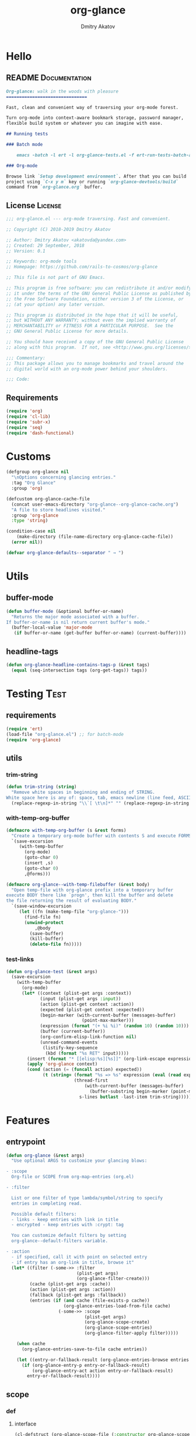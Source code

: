 #+TITLE: org-glance
#+AUTHOR: Dmitry Akatov
#+EMAIL: akatovda@yandex.com
#+CATEGORY: org-glance
#+PROPERTY: REPO_ALL Dev Test Prod
#+TAGS: License Documentation
#+TAGS: Experiment Test
#+PROPERTY: header-args:emacs-lisp :tangle (oldt-tt '("Test" "org-glance-tests.el") '("Experiment" "no") '(t "yes")) :results silent :noweb yes
#+PROPERTY: header-args:markdown :tangle (oldt-tt '("Documentation" "README.md") '(t "no"))
#+PROPERTY: header-args:org :tangle no

* Hello
** README                                                                      :Documentation:
#+begin_src markdown
Org-glance: walk in the woods with pleasure
===============================

Fast, clean and convenient way of traversing your org-mode forest.

Turn org-mode into context-aware bookmark storage, password manager,
flexible build system or whatever you can imagine with ease.

## Running tests

### Batch mode

    emacs -batch -l ert -l org-glance-tests.el -f ert-run-tests-batch-and-exit

### Org-mode

Browse link `Setup development environment`. After that you can build
project using `C-x y m` key or running `org-glance-devtools/build`
command from `org-glance.org` buffer.
#+end_src
** License                                                                     :License:
#+begin_src emacs-lisp
;;; org-glance.el --- org-mode traversing. Fast and convenient.

;; Copyright (C) 2018-2019 Dmitry Akatov

;; Author: Dmitry Akatov <akatovda@yandex.com>
;; Created: 29 September, 2018
;; Version: 0.1

;; Keywords: org-mode tools
;; Homepage: https://github.com/rails-to-cosmos/org-glance

;; This file is not part of GNU Emacs.

;; This program is free software: you can redistribute it and/or modify
;; it under the terms of the GNU General Public License as published by
;; the Free Software Foundation, either version 3 of the License, or
;; (at your option) any later version.

;; This program is distributed in the hope that it will be useful,
;; but WITHOUT ANY WARRANTY; without even the implied warranty of
;; MERCHANTABILITY or FITNESS FOR A PARTICULAR PURPOSE.  See the
;; GNU General Public License for more details.

;; You should have received a copy of the GNU General Public License
;; along with this program.  If not, see <http://www.gnu.org/licenses/>.

;;; Commentary:
;; This package allows you to manage bookmarks and travel around the
;; digital world with an org-mode power behind your shoulders.

;;; Code:
#+end_src
** Requirements
#+begin_src emacs-lisp
(require 'org)
(require 'cl-lib)
(require 'subr-x)
(require 'seq)
(require 'dash-functional)
#+end_src
* Customs
#+begin_src emacs-lisp
(defgroup org-glance nil
  "\nOptions concerning glancing entries."
  :tag "Org Glance"
  :group 'org)

(defcustom org-glance-cache-file
  (concat user-emacs-directory "org-glance--org-glance-cache.org")
  "A file to store headlines visited."
  :group 'org-glance
  :type 'string)

(condition-case nil
    (make-directory (file-name-directory org-glance-cache-file))
  (error nil))

(defvar org-glance-defaults--separator " → ")
#+end_src
* Utils
** buffer-mode
#+begin_src emacs-lisp
(defun buffer-mode (&optional buffer-or-name)
  "Returns the major mode associated with a buffer.
If buffer-or-name is nil return current buffer's mode."
  (buffer-local-value 'major-mode
   (if buffer-or-name (get-buffer buffer-or-name) (current-buffer))))
#+end_src
** headline-tags
#+begin_src emacs-lisp
(defun org-glance-headline-contains-tags-p (&rest tags)
  (equal (seq-intersection tags (org-get-tags)) tags))
#+end_src
* Testing                                                                       :Test:
** requirements
#+begin_src emacs-lisp
(require 'ert)
(load-file "org-glance.el") ;; for batch-mode
(require 'org-glance)
#+end_src
** utils
*** trim-string
#+begin_src emacs-lisp
(defun trim-string (string)
  "Remove white spaces in beginning and ending of STRING.
White space here is any of: space, tab, emacs newline (line feed, ASCII 10)."
  (replace-regexp-in-string "\\`[ \t\n]*" "" (replace-regexp-in-string "[ \t\n]*\\'" "" string)))
#+end_src
*** with-temp-org-buffer
#+begin_src emacs-lisp
(defmacro with-temp-org-buffer (s &rest forms)
  "Create a temporary org-mode buffer with contents S and execute FORMS."
  `(save-excursion
     (with-temp-buffer
       (org-mode)
       (goto-char 0)
       (insert ,s)
       (goto-char 0)
       ,@forms)))

(defmacro org-glance--with-temp-filebuffer (&rest body)
  "Open temp-file with org-glance prefix into a temporary buffer
execute BODY there like `progn', then kill the buffer and delete
the file returning the result of evaluating BODY."
  `(save-window-excursion
     (let ((fn (make-temp-file "org-glance-")))
       (find-file fn)
       (unwind-protect
           ,@body
         (save-buffer)
         (kill-buffer)
         (delete-file fn)))))
#+end_src
*** test-links
#+begin_src emacs-lisp
(defun org-glance-test (&rest args)
  (save-excursion
    (with-temp-buffer
      (org-mode)
      (let* ((context (plist-get args :context))
             (input (plist-get args :input))
             (action (plist-get context :action))
             (expected (plist-get context :expected))
             (begin-marker (with-current-buffer (messages-buffer)
                             (point-max-marker)))
             (expression (format "(+ %i %i)" (random 10) (random 10)))
             (buffer (current-buffer))
             (org-confirm-elisp-link-function nil)
             (unread-command-events
              (listify-key-sequence
               (kbd (format "%s RET" input)))))
        (insert (format "* [[elisp:%s][%s]]" (org-link-escape expression) input))
        (apply 'org-glance context)
        (cond (action (= (funcall action) expected))
              (t (string= (format "%s => %s" expression (eval (read expression)))
                          (thread-first
                              (with-current-buffer (messages-buffer)
                                (buffer-substring begin-marker (point-max-marker)))
                            s-lines butlast -last-item trim-string))))))))
#+end_src
* Features
** entrypoint
#+begin_src emacs-lisp
(defun org-glance (&rest args)
  "Use optional ARGS to customize your glancing blows:

- :scope
  Org-file or SCOPE from org-map-entries (org.el)

- :filter

  List or one filter of type lambda/symbol/string to specify
  entries in completing read.

  Possible default filters:
  - links - keep entries with link in title
  - encrypted - keep entries with :crypt: tag

  You can customize default filters by setting
  org-glance--default-filters variable.

- :action
  - if specified, call it with point on selected entry
  - if entry has an org-link in title, browse it"
  (let* ((filter (-some->> :filter
                           (plist-get args)
                           (org-glance-filter-create)))
         (cache (plist-get args :cache))
         (action (plist-get args :action))
         (fallback (plist-get args :fallback))
         (entries (if (and cache (file-exists-p cache))
                      (org-glance-entries-load-from-file cache)
                    (-some->> :scope
                              (plist-get args)
                              (org-glance-scope-create)
                              (org-glance-scope-entries)
                              (org-glance-filter-apply filter)))))

    (when cache
      (org-glance-entries-save-to-file cache entries))

    (let ((entry-or-fallback-result (org-glance-entries-browse entries fallback)))
      (if (org-glance-entry-p entry-or-fallback-result)
          (org-glance-entry-act action entry-or-fallback-result)
        entry-or-fallback-result))))
#+end_src
** scope
*** def
**** interface
#+begin_src emacs-lisp
(cl-defstruct (org-glance-scope-file (:constructor org-glance-scope-file--create)
                                     (:copier nil))
  name file)

(cl-defstruct (org-glance-scope-buffer (:constructor org-glance-scope-buffer--create)
                                       (:copier nil))
  name buffer)

(cl-defmethod org-glance-scope-create (scope)
  "Create list of scopes from file/buffer/function/symbol or sequence of it."
  (-some->> scope
            org-glance-scope--adapt
            org-glance-scope--create))

(cl-defmethod org-glance-scope-p (scope)
  (or (org-glance-scope-file-p scope)
      (org-glance-scope-buffer-p scope)))

(cl-defgeneric org-glance-scope-serialize (scope))

(cl-defmethod org-glance-scope-serialize ((scope list))
  (-flatten (mapcar #'org-glance-scope-serialize scope)))

(cl-defmethod org-glance-scope-serialize ((scope org-glance-scope-file))
  (mapcar #'org-glance-entry-serialize (org-glance-scope-entries scope)))

(cl-defmethod org-glance-scope-serialize ((scope org-glance-scope-buffer))
  (mapcar #'org-glance-entry-serialize (org-glance-scope-entries scope)))

(cl-defun org-glance-entries-save-to-file (file entries)
  (with-temp-file file
    (insert "`(")
    (dolist (entry entries)
      (insert (org-glance-entry-serialize entry) "\n"))
    (insert ")"))
  entries)

(cl-defun org-glance-entries-load-from-file (file)
  (let ((entries (with-temp-buffer
                   (insert-file-contents file)
                   (eval (read (buffer-substring (point-min) (point-max)))))))
    (mapcar #'org-glance-entry-deserialize entries)))
#+end_src
**** constructor
#+begin_src emacs-lisp
(cl-defgeneric org-glance-scope--create (lfob))

(cl-defmethod org-glance-scope--create ((lfob string))
  (when (file-exists-p lfob)
    `(,(org-glance-scope-file--create
        :name (file-name-nondirectory lfob)
        :file (expand-file-name lfob)))))

(cl-defmethod org-glance-scope--create ((lfob buffer))
  (if (buffer-file-name lfob)
      `(,(org-glance-scope-file--create
          :name (expand-file-name (buffer-file-name lfob))
          :file (buffer-file-name lfob)))
    `(,(org-glance-scope-buffer--create
        :name (buffer-name lfob)
        :buffer lfob))))

(cl-defmethod org-glance-scope--create ((lfob list))
  (-some->> lfob
            (-keep #'org-glance-scope--create)
            (-flatten)))
#+end_src
**** adapter
#+begin_src emacs-lisp
(cl-defgeneric org-glance-scope--adapt (lfob)
  "Adapt list-file-or-buffer to list of file-or-buffers.")

(cl-defmethod org-glance-scope--adapt ((lfob sequence))
  "Adapt each element of LFOB."
  (-some->> lfob
            (-keep #'(lambda (fob) (->> fob org-glance-scope--adapt)))
            (-flatten)
            (seq-uniq)))

(cl-defmethod org-glance-scope--adapt ((lfob symbol))
  "Return extracted LFOB from `org-glance--default-scopes-alist'."
  (-some->> lfob
            (funcall (-cut alist-get <> org-glance--default-scopes-alist))
            (funcall)))

(cl-defmethod org-glance-scope--adapt ((lfob buffer))
  "Return list of LFOB."
  (list lfob))

(cl-defmethod org-glance-scope--adapt ((lfob function))
  "Adapt result of LFOB."
  (-some->> lfob
            (funcall)
            (org-glance-scope--adapt)))

(cl-defmethod org-glance-scope--adapt ((lfob string))
  "Return list of file LFOB if exists."
  (when (file-exists-p (expand-file-name lfob))
    (list (or (get-file-buffer (expand-file-name lfob))
              (expand-file-name lfob)))))

;; (org-glance-scope--adapt 'file-with-archives)
;; (org-glance-scope--adapt `((,(current-buffer))))
;; (org-glance-scope--adapt `(file-with-archives ,(current-buffer)))
#+end_src
*** utils
**** visit
#+begin_src emacs-lisp
(cl-defgeneric org-glance-scope-visit (scope))

(cl-defmethod org-glance-scope-visit ((scope org-glance-scope-file))
  (->> scope
       (org-glance-scope-file-file)
       (find-file)))

(cl-defmethod org-glance-scope-visit ((scope org-glance-scope-buffer))
  (->> scope
       (org-glance-scope-buffer-buffer)
       (switch-to-buffer)))

(cl-defmethod org-glance-scope-visit ((scope list))
  (-some->> scope
            (-keep #'org-glance-scope-visit)))

;; (defun org-glance-scope-insert (scope)
;;   (case (org-glance-scope-type scope)
;;     (:file (insert-file-contents (org-glance-scope-handle scope)))
;;     (:file-buffer (insert-file-contents (buffer-file-name (org-glance-scope-handle scope))))
;;     (:buffer (insert-buffer-substring-no-properties (org-glance-scope-handle scope)))))
#+end_src
**** name
#+begin_src emacs-lisp
(cl-defgeneric org-glance-scope-name (scope))

(cl-defmethod org-glance-scope-name ((scope org-glance-scope-file))
  (-some->> scope
            org-glance-scope-file-name
            list))

(cl-defmethod org-glance-scope-name ((scope org-glance-scope-buffer))
  (-some->> scope
            org-glance-scope-buffer-name
            list))

(cl-defmethod org-glance-scope-name ((scope list))
  (-some->> scope
            (-keep #'org-glance-scope-name)
            (-flatten)))
#+end_src
*** tests                                                                     :Test:
#+begin_src emacs-lisp
(ert-deftest org-glance-test/scope-constructor-returns-list-of-fobs ()
  "Scope constructor should generate list of files-or-buffers."
  (should (equal (org-glance-scope-create (current-buffer)) (org-glance-scope-create (list (current-buffer)))))
  (should (equal (org-glance-scope-create (current-buffer)) (org-glance-scope-create (list (list (current-buffer)))))))
#+end_src
*** entries
#+begin_src emacs-lisp
(cl-defstruct (org-glance-entry (:constructor org-glance-entry--create)
                                (:copier nil))
  scope outline point)

(cl-defun org-glance-entry-create (&optional scope outline point)
  (let* ((scope (or scope
                    (org-glance-scope-create (current-buffer))))
         (point (or point (point)))
         (outline (or outline
                      (cl-list*
                       (s-join " " (org-glance-scope-name scope))
                       (org-get-outline-path t)))))
    (org-glance-entry--create
     :scope scope
     :outline outline
     :point point)))

(cl-defun org-glance-entry-serialize (entry)
  (let ((scope (org-glance-entry-scope entry)))
    (when (-all-p #'org-glance-scope-file-p scope)
      (prin1-to-string
       `(,(cons 'outline (org-glance-entry-outline entry))
         ,(cons 'point   (org-glance-entry-point entry))
         ,(cons 'scope   (org-glance-scope-file-file (car scope))))))))

(cl-defun org-glance-entry-deserialize (input)
  (let* ((scope (org-glance-scope-create (alist-get 'scope input)))
         (point (alist-get 'point input))
         (outline (alist-get 'outline input)))
    (org-glance-entry-create scope outline point)))

(defun org-glance-entry-format (entry)
  (->> entry
       (org-glance-entry-outline)
       (s-join org-glance-defaults--separator)))

(defun org-glance-entry-visit (entry)
  (->> entry
       org-glance-entry-scope
       org-glance-scope-visit)
  (goto-char (org-glance-entry-point entry)))

(defun org-glance-entry-act (action entry)
  (org-glance-entry-visit entry)
  (if action
      (funcall action)
    (let* ((line (thing-at-point 'line t))
           (search (string-match org-any-link-re line))
           (link (substring line (match-beginning 0) (match-end 0)))
           (org-link-frame-setup (cl-acons 'file 'find-file org-link-frame-setup)))
      (org-open-link-from-string link))))

(defun org-glance-entries-browse (entries &optional fallback)
  (let* ((prompt "Glance: ")
         (separator org-glance-defaults--separator)
         (choice (org-completing-read prompt (mapcar #'org-glance-entry-format entries)))
         (entry (loop for entry in entries
                      when (string= (org-glance-entry-format entry)
                                    choice)
                      do (return entry))))
    (if (null entry)
        (when fallback
          (funcall fallback choice))
      entry)))

(cl-defgeneric org-glance-scope-entries (scope))

(cl-defmethod org-glance-scope-entries ((scope org-glance-scope-file))
  (save-window-excursion
    (org-glance-scope-visit scope)
    (save-excursion
      (org-save-outline-visibility nil
        (org-map-entries #'org-glance-entry-create)))))

(cl-defmethod org-glance-scope-entries ((scope org-glance-scope-buffer))
  (save-window-excursion
    (org-glance-scope-visit scope)
    (save-excursion
      (org-save-outline-visibility nil
        (org-map-entries #'org-glance-entry-create)))))

(cl-defmethod org-glance-scope-entries ((scope list))
  (-some->> scope
            (mapcar #'org-glance-scope-entries)
            (-flatten)))
#+end_src
*** defaults
#+begin_src emacs-lisp
(defvar org-glance--default-scopes-alist
  `((file-with-archives . org-glance-scope--list-archives)
    (agenda-with-archives . org-glance-scope--agenda-with-archives)))

(defun org-glance-scope--list-archives ()
  (append (list (buffer-file-name)) (org-glance-scope--list-file-archives (buffer-file-name))))

(defun org-glance-scope--list-file-archives (filename)
  (-some->> filename
            (file-name-nondirectory)
            (file-name-sans-extension)
            (s-append ".org_archive")
            (directory-files-recursively (file-name-directory filename))))

(defun org-glance-scope--agenda-with-archives ()
  (loop for filename in (org-agenda-files)
        append (list filename)
        append (org-glance-scope--list-file-archives filename)))
#+end_src
*** Tests [3/5]
**** DONE Return must contain no duplicates                                  :Test:
#+begin_src emacs-lisp
(ert-deftest org-glance-test/scopes-contain-no-duplicates ()
  "Scope should not contain duplicates."
  (let ((scopes
         (org-glance--with-temp-filebuffer
          (org-glance-scope-create
           `(;; buffer
             ,(current-buffer)
             ;; filename
             ,(buffer-file-name)
             ;; function symbol that returns buffer
             current-buffer
             ;; function that returns filename
             buffer-file-name)))))
    (should (= (length scopes) 1))))
#+end_src
**** DONE Proper handling lambda with nil return                             :Test:
#+begin_src emacs-lisp
(ert-deftest org-glance-test/scopes-can-handle-nil-lambdas ()
  "Ignore nil lambdas in scopes."
  (should (->> (condition-case nil
                   (org-glance-scope-create (list (lambda () nil)))
                 (error nil))
               (-all? #'org-glance-scope-p))))
#+end_src
**** DONE Scope file not found                                               :Test:
#+begin_src emacs-lisp
(ert-deftest org-glance-test/scopes-can-handle-unexisting-files ()
  "Unexisting file in `org-glance-scope-create` should create scope with current buffer."
  (let* ((temp-file (make-temp-file "org-glance-test-")))
    (delete-file temp-file)
    (should (->> temp-file
                 org-glance-scope-create
                 (-all? #'org-glance-scope-p)))))
#+end_src
**** TODO Input must handle scopes of types: buffer, fun, filename
**** TODO Proper handle nil input
** filter
*** def
#+begin_src emacs-lisp
(defvar org-glance--default-filters
  '((links . (lambda () (org-match-line (format "^.*%s.*$" org-bracket-link-regexp))))
    (encrypted . (lambda () (seq-intersection (list "crypt") (org-get-tags-at))))))

(cl-defstruct (org-glance-filter (:constructor org-glance-filter--create)
                                 (:copier nil))
  handler)

(cl-defun org-glance-filter-create (&optional filter)
  "Factorize FILTER into list of filters. Acceptable FILTER values:
- list of symbols (possible default filters) and lambdas (custom filters)
- string name of default filter
- symbolic name of default filter
- lambda function with no params called on entry"
  (cond ((null filter) (org-glance-filter-create #'(lambda () t)))
        ((functionp filter) (-some->> filter
                                      (org-glance-filter--create :handler)
                                      list))
        ((symbolp filter) (-some->> (alist-get filter org-glance--default-filters)
                                    (org-glance-filter--create :handler)
                                    list))
        ((stringp filter) (-some->> filter
                                    intern
                                    org-glance-filter-create))
        ((listp filter) (mapcar #'(lambda (f) (thread-first f org-glance-filter-create car)) filter))
        (t (error "Unable to recognize filter."))))

(cl-defgeneric org-glance-filter-apply (filter entry))

(cl-defmethod org-glance-filter-apply ((filter org-glance-filter) (entry org-glance-entry))
  (save-window-excursion
    (save-excursion
      (org-save-outline-visibility
          (when (org-glance-entry-p entry)
            (org-glance-entry-visit entry))
        (condition-case nil
            (-some->> filter org-glance-filter-handler funcall)
          (error nil))))))

(cl-defmethod org-glance-filter-apply ((filter list) (entry list))
  (-filter (lambda (e) (-all? (-cut org-glance-filter-apply <> e) filter)) entry))
#+end_src
** COMMENT Tests [4/4]
*** DONE Can visit empty cache file                                           :Test:
#+begin_src emacs-lisp
(ert-deftest org-glance-test/can-work-with-empty-cache-file ()
  "Should work with empty cache file."
  (should
   (org-glance-test
    :context '(:no-cache-file t)
    :input "Hello")))
#+end_src
*** DONE Can visit org-links                                                  :Test:
#+begin_src emacs-lisp
(ert-deftest org-glance-test/can-handle-org-links ()
  "Test that we can handle org-links."
  (should
   (org-glance-test
    :context '(:no-cache-file t)
    :input "elisp-link")))
#+end_src
*** DONE Can complete non-file buffers                                        :Test:
#+begin_src emacs-lisp
(ert-deftest org-glance-test/compl-non-file-buffer ()
  "Should work properly from non-file buffers."
  (should
   (org-glance-test
    :context '(:no-cache-file t
               :inplace t
               :scope (list buffer))
    :input "elisp-link")))
#+end_src
*** DONE Can call custom action on entry                                      :Test:
#+begin_src emacs-lisp
(ert-deftest org-glance-test/can-call-custom-action ()
  "Should call custom action if specified."
  (should
   (org-glance-test
    :context '(:action (lambda () 1)
               :expected 1
               :inplace t
               :scope (list buffer))
    :input "elisp-link")))
#+end_src
** COMMENT Tests [3/3]
*** DONE Filter produces proper predicates                                    :Test:
#+begin_src emacs-lisp
(defun org-glance-req/filter-produces-proper-predicates-p (input expected)
  "Can we split user filter into atomic predicates?"
  (equal (org-glance--filter-predicates input) expected))

(defun org-glance-test-explainer/filter-produces-proper-predicates (filter expected)
  (cond ((functionp filter) "Unable to resolve lambda filter")
        ((symbolp filter) "Unable to resolve symbolic filter")
        ((stringp filter) "Unable to resolve string filter")
        ((listp filter) (loop for elt in filter
                              when (functionp elt) return "Unable to resolve lambda from filter list"
                              when (symbolp elt)   return "Unable to resolve symbol from filter list"
                              when (stringp elt)   return "Unable to resolve string from filter list"))
        (t "Unrecognized filter must raise an error")))

(put 'org-glance-req/filter-produces-proper-predicates-p
     'ert-explainer
     'org-glance-test-explainer/filter-produces-proper-predicates)

(ert-deftest org-glance-test/filter-produces-proper-predicates-lambda ()
  (should (org-glance-req/filter-produces-proper-predicates-p
           (lambda () t) '((lambda () t)))))

(ert-deftest org-glance-test/filter-produces-proper-predicates-symbol ()
  (should (org-glance-req/filter-produces-proper-predicates-p
           'links (list (alist-get 'links org-glance--default-filters)))))

(ert-deftest org-glance-test/filter-produces-proper-predicates-string ()
  (should (org-glance-req/filter-produces-proper-predicates-p
           "links" (list (alist-get 'links org-glance--default-filters)))))

(ert-deftest org-glance-test/filter-produces-proper-predicates-list ()
  (should (org-glance-req/filter-produces-proper-predicates-p
           (list 'links (lambda () t) "links")
           (list (alist-get 'links org-glance--default-filters)
                 (lambda () t)
                 (alist-get 'links org-glance--default-filters)))))
#+end_src
*** DONE Filter removes entries                                               :Test:

#+begin_src emacs-lisp
(ert-deftest org-glance-test/filter-removes-entries ()
  "Test filtering."
  (should
   (condition-case nil
        (org-glance-test
         :context (list :no-cache-file t
                        :inplace t
                        :filter (lambda () (org-match-line "^ example$")))
         :input "elisp-link")
     (error t))))
#+end_src

*** DONE Filter doesnt remove suitable entries                                :Test:

#+begin_src emacs-lisp
(ert-deftest org-glance-test/filter-doesnt-remove-suitable-entries ()
  (should
   (org-glance-test
    :context (list :no-cache-file t
                   :inplace t
                   :filter (lambda () (org-match-line "^.*elisp-link.*$")))
    :input "elisp-link")))
#+end_src

** COMMENT cache
*** add-scope
#+begin_src emacs-lisp
;; org-element-interpret-data

(defun org-glance-cache--add-scope (scope entries state)
  (cl-loop for (title level) in entries
           for i below (length entries)
           with prev-level
           initially (progn
                       (goto-char (point-max))
                       (org-insert-heading nil nil t)
                       (insert scope)
                       (org-set-property "CREATED" (current-time-string))
                       (org-set-property "STATE" state)
                       (org-insert-heading-respect-content)
                       (org-do-demote))
           do (progn
                (insert title)
                (when prev-level
                  (cond ((> prev-level level) (dotimes (ld (- prev-level level)) (org-do-promote)))
                        ((< prev-level level) (dotimes (ld (- level prev-level)) (org-do-demote))))))

           when (< (+ i 1) (length entries))
           do (progn
                (org-insert-heading-respect-content)
                (setq prev-level level))))
#+end_src
*** get-scope
#+begin_src emacs-lisp
(defun org-glance-cache--get-scope (scope-name)
  (car
   (org-element-map (org-element-parse-buffer 'headline) 'headline
     (lambda (hl)
       (let* (
              ;; maybe map properties?
              ;; (org-element-map hl 'node-property
              ;;   (lambda (np)
              ;;     (cons (org-element-property :key np)
              ;;           (org-element-property :value np))))

              (level (org-element-property :level hl))
              (title (org-element-property :title hl))
              (begin (org-element-property :begin hl))

              (end (org-element-property :end hl)))
         (when (and (= level 1) (string= title scope-name))
           (save-excursion
             (goto-char begin)
             (let* ((props (org-element--get-node-properties))
                    (state (plist-get props :STATE)))
               (org-set-property "USED" (current-time-string))
               (list state begin end)))))))))
#+end_src
*** get-scope-state-elements
#+begin_src emacs-lisp
(defun org-glance-cache--get-scope-state-headlines (scope)
  (with-temp-buffer
    (org-mode)
    (org-glance-cache--insert-contents scope)
    (list (buffer-hash)
          (org-element-parse-buffer 'headline))))
#+end_src
*** delete-scope
#+begin_src emacs-lisp
(defun org-glance-cache--remove-scope (scope-name)
  (when-let (scope (org-glance-cache--get-scope scope-name))
    (delete-region (cadr scope) (caddr scope))))
#+end_src
** TODO sort-entries                                                           :Experiment:
*** Tests
**** classification problem
classes:
- i.e. bookmarks or passwords
- items must be normally distributed
- hashtable of items?

independent variables (normalization needed):
- (sxhash (buffer-hash))
- (point)
- (sxhash (substring-no-properties (thing-at-point 'line)))
- (sxhash (buffer-file-name))
- (sxhash (save-window-excursion (org-clock-goto) (substring-no-properties (thing-at-point 'line))))
- org-clock tags, properties
- buffer major mode

connections:
-

#+begin_src emacs-lisp
;; (require 'eieio)

;; (cl-defmethod add-to-cache)
;; (cl-defmethod get-from-cache)
;; (cl-defmethod insert-contents ())

(oref (og-scope :source "/tmp/hello.txt") state)



(oref  state)

;; (defclass og-context (eieio-persistent)
;;   ((mode
;;     :type symbol
;;     :initarg :mode
;;     :initform (buffer-mode))

;;    (file
;;     :type string
;;     :initarg :file
;;     :initform "~/.context")

;;    (target
;;     :type string
;;     :initarg :target)

;;    (targets
;;     :type cl-hash-table
;;     :initform (make-hash-table :test 'equal)
;;     :allocation :class
;;     :documentation "Targets with features."))
;;   "Org-glance context.")

;; (cl-defmethod initialize-instance :after ((obj og-context) &rest _)
;;   (with-slots (mode target targets) obj
;;     (let* ((features (gethash target targets (make-hash-table :test 'equal)))
;;            (coeff (+ (gethash mode features 0) 1)))
;;       (puthash mode coeff features)
;;       (puthash target features targets))))

;; (require 'json)

;; ;; slots
;; (loop for slot in (eieio-class-slots og-context)
;;       collect (eieio-slot-descriptor-name slot))

;; ;; targets
;; (with-temp-file "~/.context"
;;   (insert (json-encode-hash-table (oref-default og-context targets))))

;; (json-read-file "~/.context")
#+end_src
** DONE provision
#+begin_src emacs-lisp
(provide 'org-glance)
;;; org-glance.el ends here
#+end_src
*** Tests [1/1]
**** DONE feature-provision                                                  :Test:
#+begin_src emacs-lisp
(ert-deftest org-glance-test/feature-provision ()
  (should (featurep 'org-glance)))
#+end_src
* Applications
** org-glance-snippets
** org-glance-passwords
** org-glance-bookmarks
** org-glance-fs
* Todo
** TODO Use https://nullprogram.com/blog/2017/10/27/ for testing
** TODO Use org-current-tag-alist
** TODO cache properties
** TODO profiler-start/profiler-report analyze
** TODO Fix fast insertion error (org-glance-cache-file does not have time to create)
* Settings
# Local Variables:
# org-literate-test-buffer: "*org-glance-tests*"
# org-literate-test-selector: "^org-glance-test/"
# org-use-tag-inheritance: t
# org-source-preserve-indentation: t
# org-adapt-indentation: nil
# indent-tabs-mode: nil
# End:
